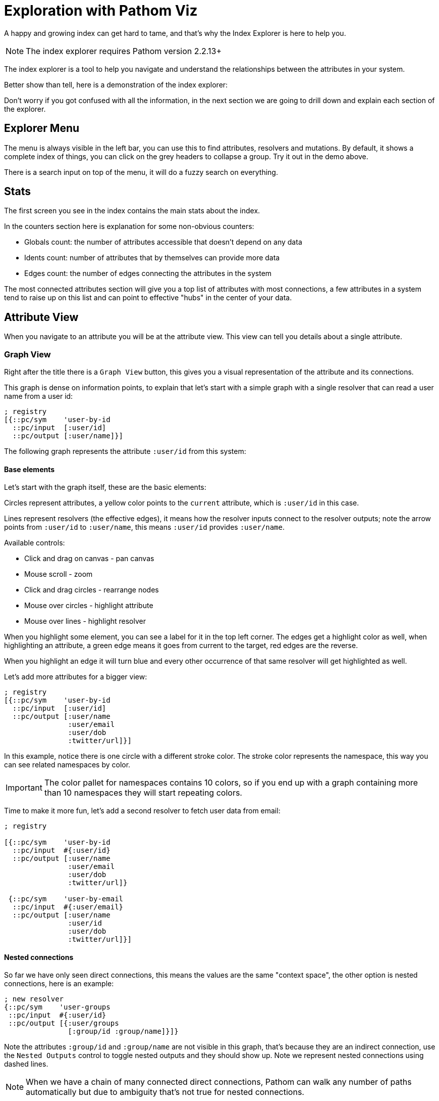 = Exploration with Pathom Viz

A happy and growing index can get hard to tame, and that's why the Index Explorer is here
to help you.

NOTE: The index explorer requires Pathom version 2.2.13+

The index explorer is a tool to help you navigate and understand the relationships
between the attributes in your system.

Better show than tell, here is a demonstration of the index explorer:

++++
<div x-app="index-explorer" data-parser="connect.getting-started2" class="loader"></div>
<div class="space"></div>
++++

Don't worry if you got confused with all the information, in the next section we are
going to drill down and explain each section of the explorer.

== Explorer Menu

The menu is always visible in the left bar, you can use this to find attributes, resolvers
and mutations. By default, it shows a complete index of things, you can click on the
grey headers to collapse a group. Try it out in the demo above.

There is a search input on top of the menu, it will do a fuzzy search on everything.

== Stats

The first screen you see in the index contains the main stats about the index.

In the counters section here is explanation for some non-obvious counters:

* Globals count: the number of attributes accessible that doesn't depend on any data
* Idents count: number of attributes that by themselves can provide more data
* Edges count: the number of edges connecting the attributes in the system

The most connected attributes section will give you a top list of attributes with
most connections, a few attributes in a system tend to raise up on this list and can
point to effective "hubs" in the center of your data.

== Attribute View

When you navigate to an attribute you will be at the attribute view. This view can tell
you details about a single attribute.

=== Graph View

Right after the title there is a `Graph View` button, this gives you a visual representation
of the attribute and its connections.

This graph is dense on information points, to explain that let's start with a simple
graph with a single resolver that can read a user name from a user id:

[source,clojure]
----
; registry
[{::pc/sym    'user-by-id
  ::pc/input  [:user/id]
  ::pc/output [:user/name]}]
----

The following graph represents the attribute `:user/id` from this system:

++++
<div x-app="index-explorer-attr-graph" data-index-group="index-explorer.user" data-attribute="user/id" class="loader">
</div>
<div class="space"></div>
++++

==== Base elements

Let's start with the graph itself, these are the basic elements:

Circles represent attributes, a yellow color points to the `current` attribute, which is `:user/id` in this case.

Lines represent resolvers (the effective edges), it means how the resolver inputs connect to the resolver outputs;
note the arrow points from `:user/id` to `:user/name`, this means `:user/id` provides `:user/name`.

Available controls:

* Click and drag on canvas - pan canvas
* Mouse scroll - zoom
* Click and drag circles - rearrange nodes
* Mouse over circles - highlight attribute
* Mouse over lines - highlight resolver

When you highlight some element, you can see a label for it in the top left corner. The
edges get a highlight color as well, when highlighting an attribute, a green edge means
it goes from current to the target, red edges are the reverse.

When you highlight an edge it will turn blue and every other occurrence of that same
resolver will get highlighted as well.

Let's add more attributes for a bigger view:

[source,clojure]
----
; registry
[{::pc/sym    'user-by-id
  ::pc/input  [:user/id]
  ::pc/output [:user/name
               :user/email
               :user/dob
               :twitter/url]}]
----

++++
<div x-app="index-explorer-attr-graph" data-index-group="index-explorer.user2" data-attribute="user/id" class="loader">
</div>
<div class="space"></div>
++++

In this example, notice there is one circle with a different stroke color. The stroke
color represents the namespace, this way you can see related namespaces by color.

IMPORTANT: The color pallet for namespaces contains 10 colors, so if you end up with a graph
containing more than 10 namespaces they will start repeating colors.

Time to make it more fun, let's add a second resolver to fetch user data from email:

[source,clojure]
----
; registry

[{::pc/sym    'user-by-id
  ::pc/input  #{:user/id}
  ::pc/output [:user/name
               :user/email
               :user/dob
               :twitter/url]}

 {::pc/sym    'user-by-email
  ::pc/input  #{:user/email}
  ::pc/output [:user/name
               :user/id
               :user/dob
               :twitter/url]}]
----

++++
<div x-app="index-explorer-attr-graph" data-index-group="index-explorer.user3" data-attribute="user/id" class="loader">
</div>
<div class="space"></div>
++++

==== Nested connections

So far we have only seen direct connections, this means the values are the same "context space", the other
option is nested connections, here is an example:

[source,clojure]
----
; new resolver
{::pc/sym    'user-groups
 ::pc/input  #{:user/id}
 ::pc/output [{:user/groups
               [:group/id :group/name]}]}
----

++++
<div x-app="index-explorer-attr-graph" data-index-group="index-explorer.user4" data-attribute="user/id" class="loader">
</div>
<div class="space"></div>
++++

Note the attributes `:group/id` and `:group/name` are not visible in this graph, that's because
they are an indirect connection, use the `Nested Outputs` control to toggle nested outputs
and they should show up. Note we represent nested connections using dashed lines.

NOTE: When we have a chain of many connected direct connections, Pathom can walk any number
of paths automatically but due to ambiguity that's not true for nested connections.

Let's see the same graph again, but this time the center will be `:group/id`:

++++
<div x-app="index-explorer-attr-graph" data-index-group="index-explorer.user4" data-attribute="group/id" class="loader">
</div>
<div class="space"></div>
++++

Not much, right? Well, there is no direct connections to this attribute, please
turn on the `Nested Inputs`, this will make visible the connection between `:group/id` and `:user/id`.

Now try increasing the `Depth`, this number indicates how many steps to walk from the
center attribute, increasing the reach.

To finish up you can also enable `Nested Outputs`, this should end up similar to the one
we had before with the center in `:user/id` (considering `Nested Outputs` is on).

==== Attribute Sizes

You may have have noticed that the circles don't have the same size, that's because its another
point of information. Let's get a clear example of that:

[source,clojure]
----
; registry
{::index
 [{::pc/sym    'user-by-id
   ::pc/input  #{:user/id}
   ::pc/output [:user/name
                :user/email
                :user/dob
                :twitter/url
                :youtube/url
                :linked-in/url
                :user/attr1
                :user/attr2
                :user/attr3
                :user/attr4
                :user/attr5]}

  {::pc/sym    'email-by-twitter
   ::pc/input  #{:twitter/url}
   ::pc/output [:user/email]}

  {::pc/sym    'email-by-youtube
   ::pc/input  #{:youtube/url}
   ::pc/output [:user/email]}

  {::pc/sym    'email-by-linkedin
   ::pc/input  #{:linked-in/url}
   ::pc/output [:user/email]}]}
----

++++
<div x-app="index-explorer-attr-graph" data-index-group="index-explorer.sizes" data-attribute="user/id" class="loader">
</div>
<div class="space"></div>
++++

The size of the attribute inner circle represents the number of attributes it provides,
while the stroke size depends on how many attributes can be used to reach it. Notice
the center attribute `:user/id` has the inner circle bigger than any other while `:user/email`
has the biggest stroke size.

The sizes grows in a quadratic scale, so the difference can be hard to notice on small demos like
this, but in real system it grows at a relevant rate.

==== Attribute Groups

So far, every attribute we saw was a one to one attribute connections but in Pathom we
also have connections that depend on multiple inputs. In the graph we represent multiple
attributes as grey circles, always with black borders. Here is an example:

[source,clojure]
----
; registry
[{::pc/sym    'user-by-id
  ::pc/input  #{:github.repository/name :github.repository/owner}
  ::pc/output [:github.repository/id
               :github.repository/url
               :github.repository/name-with-owner]}]
----

++++
<div x-app="index-explorer-attr-graph" data-index-group="index-explorer.groups" data-attribute="github.repository/url" class="loader">
</div>
<div class="space"></div>
++++

Notice when you mouse over the group, you can set the set described in the label section.

There is also a special group, the globals (or you can also call empty set: `#{}`). This
attribute is always available and it connects to attributes with no dependency. Example:

[source,clojure]
----
; registry
[{::pc/sym    'time
  ::pc/output [:time/now]}
 {::pc/sym    'pi
  ::pc/output [:math/pi]}]
----

++++
<div x-app="index-explorer-attr-graph" data-index-group="index-explorer.globals" data-attribute="#{}" class="loader">
</div>
<div class="space"></div>
++++

=== Reach Via

The Reach Via panel lists the direct and nested paths to reach current attribute in a single step.

You should look at this view as a tree. The first depth of the tree will always contains sets that
represent the input you need to reach this attribute. If the set is *bold*, it means
that input can directly reach the current attribute, otherwise it will have some nested
list that will provide that necessary path.

You can click in any attribute to navigate into it.

=== Provides

The Provides panel lists all the direct and nested attributes that you can reach from the current in a single step.

This is a tree, imagine if you merged every resolver output that has the current attribute in the input.

As you mouse over the resolver that makes the link will show up below the attribute.

=== Output In

List of resolvers where this attribute appears as output.

=== Input In

List of resolvers where this attribute appears as input.

=== Input Combinations

In case this attribute appears as a input group with other attributes, all these groups
will be listed here.

=== Mutation Param In

List the mutations that mention this attribute as params.

=== Mutation Output In

List the mutations that mention this attribute as output.

=== Spec

In case the attribute has a defined spec, you can see the spec form in this panel.

=== Examples

When the spec is available you can see some generated examples in this panel. You can
generate new examples using the button in this panel header.

== Resolver View

In the resolver view, the left column will give you details about the resolver input
and output. Mouse over items to highlight it in the graph.

The right side will have the graph will all attributes that participate in this resolver,
the center of the graph will be the resolver input.

== Mutation View

The mutation view lists the mutation parameters and the mutation output.

== Full Graph

If you click in the `Full Graph` button it will display a complete graph of the
attributes connection in the system. Use this view to get a general feeling of the
system, you can understand the main clusters and how they organize.

== Setting up the index explorer resolver

To expose the index for the index explorer you need to write a resolver that gets
your index out.

[source,clojure]
----
(pc/defresolver index-explorer [env _]
  {::pc/input  #{:com.wsscode.pathom.viz.index-explorer/id}
   ::pc/output [:com.wsscode.pathom.viz.index-explorer/index]}
  {:com.wsscode.pathom.viz.index-explorer/index
   (get env ::pc/indexes)})
----

Using this you can control what gets out to the explorer.

== Visualizing your index

Here you will find some ways to visualize your index.

=== Fulcro Inspect

The simplest way is to use the explorer though Fulcro Inspect, this is of course limited
to Fulcro Apps. All you need to do is open the `Index Explorer` tab and click to load
the index, happy exploring!

=== Workspaces

link:https://github.com/wilkerlucio/pathom-viz[Pathom Viz] package includes some helpers
to setup a card with an index explorer, you can use the following code as a starting point:

[source,clojure]
----
(ns pathom-index-explorer-workspaces-demo
  (:require [com.wsscode.pathom.core :as p]
            [com.wsscode.pathom.viz.workspaces :as p.viz.ws]
            [nubank.workspaces.core :as ws]))

(def parser ...) ; implement your parser, can be sync or async

(ws/defcard index-explorer
  (p.viz.ws/index-explorer-card
    {::p/parser parser}))
----

=== Stand alone app

Use the following example as a base to mount the index explorer app in any DOM node:

[source,clojure]
----
(ns pathom-index-explorer-stand-alone-mount
  (:require [com.wsscode.pathom.viz.index-explorer :as iex]
            [fulcro.client :as fulcro]
            [fulcro.client.data-fetch :as df]
            [fulcro.client.primitives :as fp]))

(fp/defsc Root
  [this {:keys [ui/root]}]
  {:query [{:ui/root (fp/get-query iex/IndexExplorer)}]}
  (iex/index-explorer root))

(def root (fp/factory Root))

(defn init []
  (let [app (fulcro/make-fulcro-client
              {:client-did-mount
               (fn [app]
                 (df/load app [::iex/id "singleton"] iex/IndexExplorer
                   {:target [:ui/root]}))})]
    (fulcro/mount app Root (js/document.getElementById "appContainerNode"))))
----

== Fixing transit encoding issues

One common issue with the index explorer is the fact that resolvers include fns and may
include other things that are not possible to encode with transit by default. We suggest
you setup a default write handler on Transit so it doesn't break when it encounter a value
that it doesn't know how to encode.

If you are running Pathom in Clojure, then you also need to know there is a bug in the
current Clojure writer, it doesn't support default handlers (although the docs say it does).

To fix this, here is a code snippet example on how to get around the bug:

[source,clojure]
----
(ns your-ns
  (:require [cognitect.transit :as transit])
  (:import [com.cognitect.transit WriteHandler TransitFactory]
           [java.io ByteArrayOutputStream OutputStream]
           [java.util.function Function]))

(deftype DefaultHandler []
  WriteHandler
  (tag [this v] "unknown")
  (rep [this v] (pr-str v)))

(defn writer
  "Creates a writer over the provided destination `out` using
   the specified format, one of: :msgpack, :json or :json-verbose.
   An optional opts map may be passed. Supported options are:
   :handlers - a map of types to WriteHandler instances, they are merged
   with the default-handlers and then with the default handlers
   provided by transit-java.
   :transform - a function of one argument that will transform values before
   they are written."
  ([out type] (writer out type {}))
  ([^OutputStream out type {:keys [handlers transform default-handler]}]
   (if (#{:json :json-verbose :msgpack} type)
     (let [handler-map (merge transit/default-write-handlers handlers)]
       (transit/->Writer
         (TransitFactory/writer (#'transit/transit-format type) out handler-map default-handler
           (when transform
             (reify Function
               (apply [_ x]
                 (transform x)))))))
     (throw (ex-info "Type must be :json, :json-verbose or :msgpack" {:type type})))))

(defn write-transit [x]
  (let [baos (ByteArrayOutputStream.)
        w    (writer baos :json {:handlers transit-write-handlers ; use your handlers here
                                 :default-handler (DefaultHandler.)})
        _    (transit/write w x)
        ret  (.toString baos)]
    (.reset baos)
    ret))
----

And this is how to do in Clojurescript:

[source,clojure]
----
(deftype DefaultHandler []
  Object
  (tag [this v] "unknown")
  (rep [this v] (pr-str v)))

(def write-handlers
  {"default" (DefaultHandler.)})

(defn write-transit [x]
  (let [writer (transit/writer {:handlers write-handlers})]
    (transit/write writer x)))
----

== Extending the explorer #TODO
